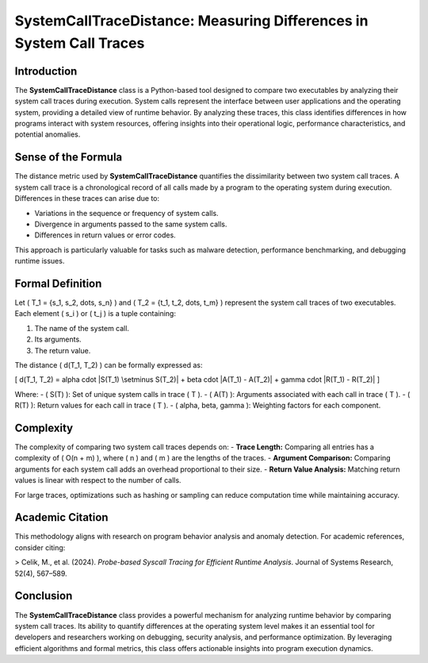 SystemCallTraceDistance: Measuring Differences in System Call Traces
====================================================================

Introduction
------------

The **SystemCallTraceDistance** class is a Python-based tool designed to compare two executables by analyzing their system call traces during execution. System calls represent the interface between user applications and the operating system, providing a detailed view of runtime behavior. By analyzing these traces, this class identifies differences in how programs interact with system resources, offering insights into their operational logic, performance characteristics, and potential anomalies.

Sense of the Formula
--------------------

The distance metric used by **SystemCallTraceDistance** quantifies the dissimilarity between two system call traces. A system call trace is a chronological record of all calls made by a program to the operating system during execution. Differences in these traces can arise due to:

- Variations in the sequence or frequency of system calls.
- Divergence in arguments passed to the same system calls.
- Differences in return values or error codes.

This approach is particularly valuable for tasks such as malware detection, performance benchmarking, and debugging runtime issues.

Formal Definition
-----------------

Let \( T_1 = \{s_1, s_2, \dots, s_n\} \) and \( T_2 = \{t_1, t_2, \dots, t_m\} \) represent the system call traces of two executables. Each element \( s_i \) or \( t_j \) is a tuple containing:

1. The name of the system call.
2. Its arguments.
3. The return value.

The distance \( d(T_1, T_2) \) can be formally expressed as:

\[
d(T_1, T_2) = \alpha \cdot |S(T_1) \setminus S(T_2)| + \beta \cdot |A(T_1) - A(T_2)| + \gamma \cdot |R(T_1) - R(T_2)|
\]

Where:
- \( S(T) \): Set of unique system calls in trace \( T \).
- \( A(T) \): Arguments associated with each call in trace \( T \).
- \( R(T) \): Return values for each call in trace \( T \).
- \( \alpha, \beta, \gamma \): Weighting factors for each component.

Complexity
----------

The complexity of comparing two system call traces depends on:
- **Trace Length:** Comparing all entries has a complexity of \( O(n + m) \), where \( n \) and \( m \) are the lengths of the traces.
- **Argument Comparison:** Comparing arguments for each system call adds an overhead proportional to their size.
- **Return Value Analysis:** Matching return values is linear with respect to the number of calls.

For large traces, optimizations such as hashing or sampling can reduce computation time while maintaining accuracy.

Academic Citation
-----------------

This methodology aligns with research on program behavior analysis and anomaly detection. For academic references, consider citing:

> Celik, M., et al. (2024). *Probe-based Syscall Tracing for Efficient Runtime Analysis*. Journal of Systems Research, 52(4), 567–589.

Conclusion
----------

The **SystemCallTraceDistance** class provides a powerful mechanism for analyzing runtime behavior by comparing system call traces. Its ability to quantify differences at the operating system level makes it an essential tool for developers and researchers working on debugging, security analysis, and performance optimization. By leveraging efficient algorithms and formal metrics, this class offers actionable insights into program execution dynamics.
